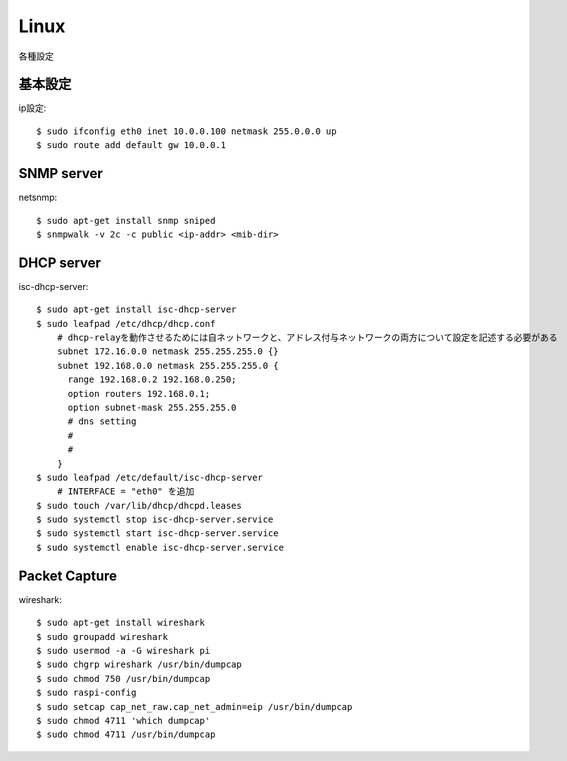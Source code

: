 ========================================
Linux
========================================
.. highlight:: bash

各種設定

基本設定
-----------
ip設定::

  $ sudo ifconfig eth0 inet 10.0.0.100 netmask 255.0.0.0 up
  $ sudo route add default gw 10.0.0.1


SNMP server
------------
netsnmp::

  $ sudo apt-get install snmp sniped
  $ snmpwalk -v 2c -c public <ip-addr> <mib-dir>

DHCP server
--------------
isc-dhcp-server::

  $ sudo apt-get install isc-dhcp-server
  $ sudo leafpad /etc/dhcp/dhcp.conf
      # dhcp-relayを動作させるためには自ネットワークと、アドレス付与ネットワークの両方について設定を記述する必要がある
      subnet 172.16.0.0 netmask 255.255.255.0 {}
      subnet 192.168.0.0 netmask 255.255.255.0 {
        range 192.168.0.2 192.168.0.250;
        option routers 192.168.0.1;
        option subnet-mask 255.255.255.0
        # dns setting
        #
        #
      }
  $ sudo leafpad /etc/default/isc-dhcp-server
      # INTERFACE = "eth0" を追加
  $ sudo touch /var/lib/dhcp/dhcpd.leases
  $ sudo systemctl stop isc-dhcp-server.service
  $ sudo systemctl start isc-dhcp-server.service
  $ sudo systemctl enable isc-dhcp-server.service

Packet Capture
-----------------
wireshark::

  $ sudo apt-get install wireshark
  $ sudo groupadd wireshark
  $ sudo usermod -a -G wireshark pi
  $ sudo chgrp wireshark /usr/bin/dumpcap
  $ sudo chmod 750 /usr/bin/dumpcap
  $ sudo raspi-config
  $ sudo setcap cap_net_raw.cap_net_admin=eip /usr/bin/dumpcap
  $ sudo chmod 4711 'which dumpcap'
  $ sudo chmod 4711 /usr/bin/dumpcap
